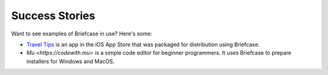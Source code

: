 Success Stories
===============

Want to see examples of Briefcase in use? Here's some:

* `Travel Tips <https://itunes.apple.com/au/app/travel-tips/id1336372310>`_ is an app in the iOS App Store that was packaged for distribution using Briefcase.

* `Mu <https://codewith.mu>` is a simple code editor for beginner programmers. It uses Briefcase to prepare installers for Windows and MacOS.
